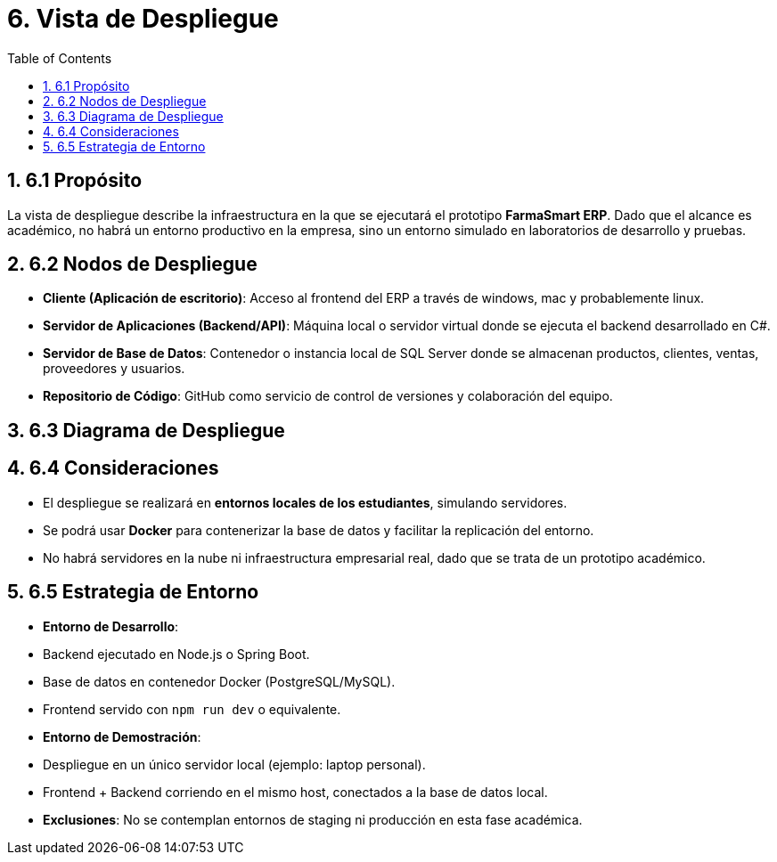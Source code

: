 = 6. Vista de Despliegue
:toc:
:sectnums:

== 6.1 Propósito
La vista de despliegue describe la infraestructura en la que se ejecutará el prototipo 
**FarmaSmart ERP**. Dado que el alcance es académico, no habrá un entorno productivo en la empresa, 
sino un entorno simulado en laboratorios de desarrollo y pruebas.

== 6.2 Nodos de Despliegue
- **Cliente (Aplicación de escritorio)**:  
  Acceso al frontend del ERP a través de windows, mac y probablemente linux.  

- **Servidor de Aplicaciones (Backend/API)**:  
  Máquina local o servidor virtual donde se ejecuta el backend desarrollado en C#.  

- **Servidor de Base de Datos**:  
  Contenedor o instancia local de SQL Server donde se almacenan productos, clientes, ventas, proveedores y usuarios.  

- **Repositorio de Código**:  
  GitHub como servicio de control de versiones y colaboración del equipo.  

== 6.3 Diagrama de Despliegue



== 6.4 Consideraciones
- El despliegue se realizará en **entornos locales de los estudiantes**, simulando servidores.  
- Se podrá usar **Docker** para contenerizar la base de datos y facilitar la replicación del entorno.  
- No habrá servidores en la nube ni infraestructura empresarial real, dado que se trata de un prototipo académico.  

== 6.5 Estrategia de Entorno
- **Entorno de Desarrollo**:  
  - Backend ejecutado en Node.js o Spring Boot.  
  - Base de datos en contenedor Docker (PostgreSQL/MySQL).  
  - Frontend servido con `npm run dev` o equivalente.  

- **Entorno de Demostración**:  
  - Despliegue en un único servidor local (ejemplo: laptop personal).  
  - Frontend + Backend corriendo en el mismo host, conectados a la base de datos local.  

- **Exclusiones**:  
  No se contemplan entornos de staging ni producción en esta fase académica.  
